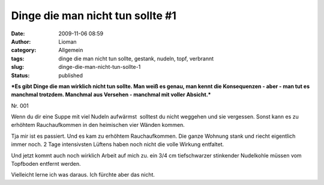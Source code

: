 Dinge die man nicht tun sollte #1
#################################
:date: 2009-11-06 08:59
:author: Lioman
:category: Allgemein
:tags: dinge die man nicht tun sollte, gestank, nudeln, topf, verbrannt
:slug: dinge-die-man-nicht-tun-sollte-1
:status: published

***Es gibt Dinge die man wirklich nicht tun sollte. Man weiß es genau,
man kennt die Konsequenzen - aber - man tut es manchmal trotzdem.
Manchmal aus Versehen - manchmal mit voller Absicht.***

Nr. 001

Wenn du dir eine Suppe mit viel Nudeln aufwärmst  solltest du nicht
weggehen und sie vergessen. Sonst kann es zu erhöhtem Rauchaufkommen in
den heimischen vier Wänden kommen.

Tja mir ist es passiert. Und es kam zu erhöhtem Rauchaufkommen. Die
ganze Wohnung stank und riecht eigentlich immer noch. 2 Tage
intensivsten Lüftens haben noch nicht die volle Wirkung entfaltet.

Und jetzt kommt auch noch wirklich Arbeit auf mich zu. ein 3/4 cm
tiefschwarzer stinkender Nudelkohle müssen vom Topfboden entfernt
werden.

Vielleicht lerne ich was daraus. Ich fürchte aber das nicht.

